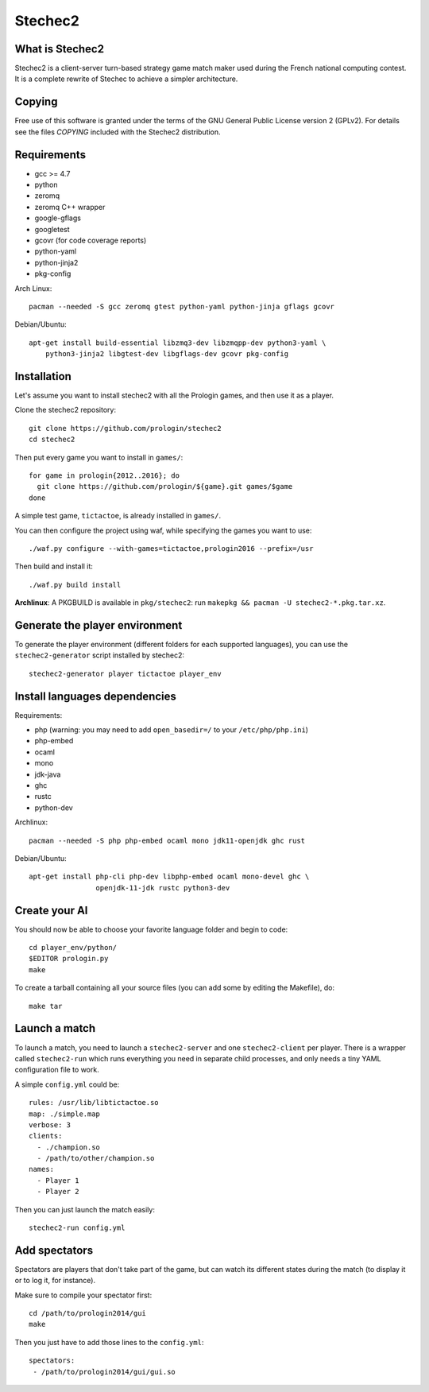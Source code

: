 Stechec2
========

.. image:: https://travis-ci.org/prologin/stechec2.svg?branch=master
    :target: https://travis-ci.org/prologin/stechec2

What is Stechec2
----------------

Stechec2 is a client-server turn-based strategy game match maker used during the
French national computing contest. It is a complete rewrite of Stechec to
achieve a simpler architecture.

Copying
-------

Free use of this software is granted under the terms of the GNU General Public
License version 2 (GPLv2). For details see the files `COPYING` included with
the Stechec2 distribution.

Requirements
------------

* gcc >= 4.7
* python
* zeromq
* zeromq C++ wrapper
* google-gflags
* googletest
* gcovr (for code coverage reports)
* python-yaml
* python-jinja2
* pkg-config

Arch Linux::

  pacman --needed -S gcc zeromq gtest python-yaml python-jinja gflags gcovr

Debian/Ubuntu::

  apt-get install build-essential libzmq3-dev libzmqpp-dev python3-yaml \
      python3-jinja2 libgtest-dev libgflags-dev gcovr pkg-config


Installation
------------

Let's assume you want to install stechec2 with all the Prologin games, and then
use it as a player.

Clone the stechec2 repository::

  git clone https://github.com/prologin/stechec2
  cd stechec2

Then put every game you want to install in ``games/``::

  for game in prologin{2012..2016}; do
    git clone https://github.com/prologin/${game}.git games/$game
  done

A simple test game, ``tictactoe``, is already installed in ``games/``.

You can then configure the project using waf, while specifying the games you
want to use::

  ./waf.py configure --with-games=tictactoe,prologin2016 --prefix=/usr

Then build and install it::

  ./waf.py build install

**Archlinux**: A PKGBUILD is available in ``pkg/stechec2``:
run ``makepkg && pacman -U stechec2-*.pkg.tar.xz``.

Generate the player environment
---------------------------------

To generate the player environment (different folders for each supported
languages), you can use the ``stechec2-generator`` script installed by
stechec2::

  stechec2-generator player tictactoe player_env

Install languages dependencies
------------------------------

Requirements:

- php (warning: you may need to add ``open_basedir=/`` to your
  ``/etc/php/php.ini``)
- php-embed
- ocaml
- mono
- jdk-java
- ghc
- rustc
- python-dev

Archlinux::

  pacman --needed -S php php-embed ocaml mono jdk11-openjdk ghc rust

Debian/Ubuntu::

  apt-get install php-cli php-dev libphp-embed ocaml mono-devel ghc \
                  openjdk-11-jdk rustc python3-dev

Create your AI
--------------

You should now be able to choose your favorite language folder and begin to
code::

  cd player_env/python/
  $EDITOR prologin.py
  make

To create a tarball containing all your source files (you can add some by
editing the Makefile), do::

  make tar

Launch a match
--------------

To launch a match, you need to launch a ``stechec2-server`` and one
``stechec2-client`` per player. There is a wrapper called ``stechec2-run``
which runs everything you need in separate child processes, and only needs a
tiny YAML configuration file to work.

A simple ``config.yml`` could be::

  rules: /usr/lib/libtictactoe.so
  map: ./simple.map
  verbose: 3
  clients:
    - ./champion.so
    - /path/to/other/champion.so
  names:
    - Player 1
    - Player 2

Then you can just launch the match easily::

  stechec2-run config.yml

Add spectators
--------------

Spectators are players that don't take part of the game, but can watch its
different states during the match (to display it or to log it, for instance).

Make sure to compile your spectator first::

  cd /path/to/prologin2014/gui
  make

Then you just have to add those lines to the ``config.yml``::

  spectators:
   - /path/to/prologin2014/gui/gui.so
